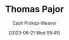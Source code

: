 :PROPERTIES:
:ID:       4c30ad18-1172-4b43-8364-f1b7535f1de2
:LAST_MODIFIED: [2023-09-06 Wed 08:04]
:END:
#+title: Thomas Pajor
#+hugo_custom_front_matter: :slug "4c30ad18-1172-4b43-8364-f1b7535f1de2"
#+author: Cash Prokop-Weaver
#+date: [2023-06-21 Wed 09:45]
#+filetags: :person:
* Flashcards :noexport:
